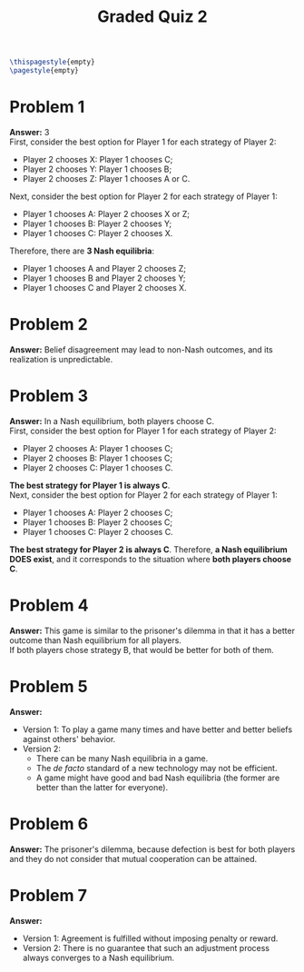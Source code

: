 :PROPERTIES:
:UNNUMBERED: notoc
:END:

#+AUTHOR: Marcio Woitek
#+TITLE: Graded Quiz 2
#+LATEX_HEADER: \usepackage[a4paper,left=1cm,right=1cm,top=1cm,bottom=1cm]{geometry}
#+LATEX_HEADER: \usepackage[american]{babel}
#+LATEX_HEADER: \usepackage{enumitem}
#+LATEX_HEADER: \usepackage{float}
#+LATEX_HEADER: \usepackage[sc]{mathpazo}
#+LATEX_HEADER: \linespread{1.05}
#+LATEX_HEADER: \renewcommand{\labelitemi}{$\rhd$}
#+LATEX_HEADER: \setlength\parindent{0pt}
#+LATEX_HEADER: \setlist[itemize]{leftmargin=*}
#+LATEX_HEADER: \setlist{nosep}
#+OPTIONS: ':t
#+OPTIONS: author:nil
#+OPTIONS: date:nil
#+OPTIONS: title:nil
#+OPTIONS: toc:nil
#+STARTUP: hideblocks

#+BEGIN_SRC latex
\thispagestyle{empty}
\pagestyle{empty}
#+END_SRC

* Problem 1

*Answer:* 3\\

First, consider the best option for Player 1 for each strategy of Player 2:
- Player 2 chooses X: Player 1 chooses C;
- Player 2 chooses Y: Player 1 chooses B;
- Player 2 chooses Z: Player 1 chooses A or C.
Next, consider the best option for Player 2 for each strategy of Player 1:
- Player 1 chooses A: Player 2 chooses X or Z;
- Player 1 chooses B: Player 2 chooses Y;
- Player 1 chooses C: Player 2 chooses X.
Therefore, there are *3 Nash equilibria*:
- Player 1 chooses A and Player 2 chooses Z;
- Player 1 chooses B and Player 2 chooses Y;
- Player 1 chooses C and Player 2 chooses X.

* Problem 2

*Answer:* Belief disagreement may lead to non-Nash outcomes, and its realization
is unpredictable.

* Problem 3

*Answer:* In a Nash equilibrium, both players choose C.\\

First, consider the best option for Player 1 for each strategy of Player 2:
- Player 2 chooses A: Player 1 chooses C;
- Player 2 chooses B: Player 1 chooses C;
- Player 2 chooses C: Player 1 chooses C.
*The best strategy for Player 1 is always C*.\\
Next, consider the best option for Player 2 for each strategy of Player 1:
- Player 1 chooses A: Player 2 chooses C;
- Player 1 chooses B: Player 2 chooses C;
- Player 1 chooses C: Player 2 chooses C.
*The best strategy for Player 2 is always C*. Therefore, *a Nash equilibrium DOES
exist*, and it corresponds to the situation where *both players choose C*.

* Problem 4

*Answer:* This game is similar to the prisoner's dilemma in that it has a better
outcome than Nash equilibrium for all players.\\

If both players chose strategy B, that would be better for both of them.

* Problem 5

*Answer:*
- Version 1: To play a game many times and have better and better beliefs
  against others' behavior.
- Version 2:
  + There can be many Nash equilibria in a game.
  + The /de facto/ standard of a new technology may not be efficient.
  + A game might have good and bad Nash equilibria (the former are better than
    the latter for everyone).

* Problem 6

*Answer:* The prisoner's dilemma, because defection is best for both players and
they do not consider that mutual cooperation can be attained.

* Problem 7

*Answer:*
- Version 1: Agreement is fulfilled without imposing penalty or reward.
- Version 2: There is no guarantee that such an adjustment process always
  converges to a Nash equilibrium.

# Local Variables:
# ispell-alternate-dictionary: "american"
# End:

